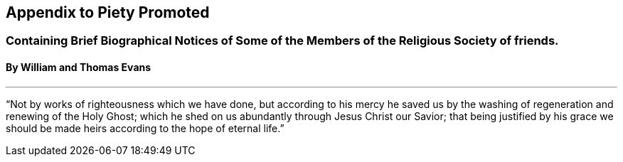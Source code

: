 [.intermediate-title, short="Appendix"]
== Appendix to Piety Promoted

[.emphasized.weight-normal.small-caps]
=== Containing Brief Biographical Notices of Some of the Members of the Religious Society of friends.

==== By William and Thomas Evans

[.asterism]
'''

[.blurb]
"`Not by works of righteousness which we have done,
but according to his mercy he saved us by the washing
of regeneration and renewing of the Holy Ghost;
which he shed on us abundantly through Jesus Christ our Savior;
that being justified by his grace we should be made
heirs according to the hope of eternal life.`"
